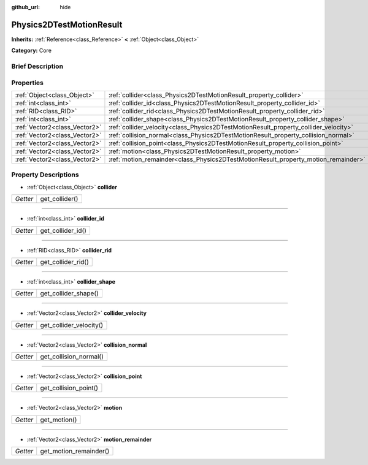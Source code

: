 :github_url: hide

.. Generated automatically by doc/tools/makerst.py in Godot's source tree.
.. DO NOT EDIT THIS FILE, but the Physics2DTestMotionResult.xml source instead.
.. The source is found in doc/classes or modules/<name>/doc_classes.

.. _class_Physics2DTestMotionResult:

Physics2DTestMotionResult
=========================

**Inherits:** :ref:`Reference<class_Reference>` **<** :ref:`Object<class_Object>`

**Category:** Core

Brief Description
-----------------



Properties
----------

+-------------------------------+--------------------------------------------------------------------------------------+
| :ref:`Object<class_Object>`   | :ref:`collider<class_Physics2DTestMotionResult_property_collider>`                   |
+-------------------------------+--------------------------------------------------------------------------------------+
| :ref:`int<class_int>`         | :ref:`collider_id<class_Physics2DTestMotionResult_property_collider_id>`             |
+-------------------------------+--------------------------------------------------------------------------------------+
| :ref:`RID<class_RID>`         | :ref:`collider_rid<class_Physics2DTestMotionResult_property_collider_rid>`           |
+-------------------------------+--------------------------------------------------------------------------------------+
| :ref:`int<class_int>`         | :ref:`collider_shape<class_Physics2DTestMotionResult_property_collider_shape>`       |
+-------------------------------+--------------------------------------------------------------------------------------+
| :ref:`Vector2<class_Vector2>` | :ref:`collider_velocity<class_Physics2DTestMotionResult_property_collider_velocity>` |
+-------------------------------+--------------------------------------------------------------------------------------+
| :ref:`Vector2<class_Vector2>` | :ref:`collision_normal<class_Physics2DTestMotionResult_property_collision_normal>`   |
+-------------------------------+--------------------------------------------------------------------------------------+
| :ref:`Vector2<class_Vector2>` | :ref:`collision_point<class_Physics2DTestMotionResult_property_collision_point>`     |
+-------------------------------+--------------------------------------------------------------------------------------+
| :ref:`Vector2<class_Vector2>` | :ref:`motion<class_Physics2DTestMotionResult_property_motion>`                       |
+-------------------------------+--------------------------------------------------------------------------------------+
| :ref:`Vector2<class_Vector2>` | :ref:`motion_remainder<class_Physics2DTestMotionResult_property_motion_remainder>`   |
+-------------------------------+--------------------------------------------------------------------------------------+

Property Descriptions
---------------------

.. _class_Physics2DTestMotionResult_property_collider:

- :ref:`Object<class_Object>` **collider**

+----------+----------------+
| *Getter* | get_collider() |
+----------+----------------+

----

.. _class_Physics2DTestMotionResult_property_collider_id:

- :ref:`int<class_int>` **collider_id**

+----------+-------------------+
| *Getter* | get_collider_id() |
+----------+-------------------+

----

.. _class_Physics2DTestMotionResult_property_collider_rid:

- :ref:`RID<class_RID>` **collider_rid**

+----------+--------------------+
| *Getter* | get_collider_rid() |
+----------+--------------------+

----

.. _class_Physics2DTestMotionResult_property_collider_shape:

- :ref:`int<class_int>` **collider_shape**

+----------+----------------------+
| *Getter* | get_collider_shape() |
+----------+----------------------+

----

.. _class_Physics2DTestMotionResult_property_collider_velocity:

- :ref:`Vector2<class_Vector2>` **collider_velocity**

+----------+-------------------------+
| *Getter* | get_collider_velocity() |
+----------+-------------------------+

----

.. _class_Physics2DTestMotionResult_property_collision_normal:

- :ref:`Vector2<class_Vector2>` **collision_normal**

+----------+------------------------+
| *Getter* | get_collision_normal() |
+----------+------------------------+

----

.. _class_Physics2DTestMotionResult_property_collision_point:

- :ref:`Vector2<class_Vector2>` **collision_point**

+----------+-----------------------+
| *Getter* | get_collision_point() |
+----------+-----------------------+

----

.. _class_Physics2DTestMotionResult_property_motion:

- :ref:`Vector2<class_Vector2>` **motion**

+----------+--------------+
| *Getter* | get_motion() |
+----------+--------------+

----

.. _class_Physics2DTestMotionResult_property_motion_remainder:

- :ref:`Vector2<class_Vector2>` **motion_remainder**

+----------+------------------------+
| *Getter* | get_motion_remainder() |
+----------+------------------------+

